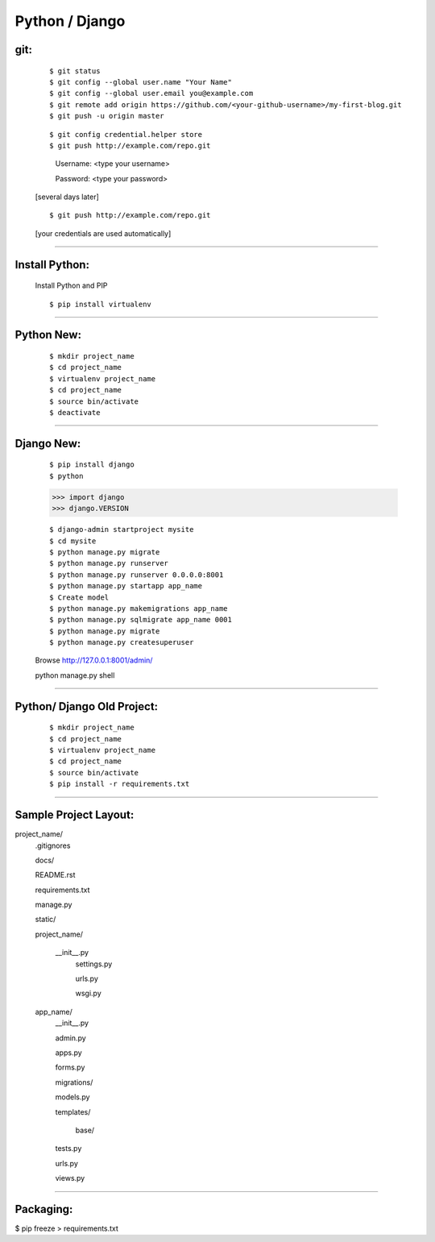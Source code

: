 ===============
Python / Django
===============

git:
----
    ::

    $ git status
    $ git config --global user.name "Your Name"
    $ git config --global user.email you@example.com
    $ git remote add origin https://github.com/<your-github-username>/my-first-blog.git
    $ git push -u origin master


    ::

    $ git config credential.helper store
    $ git push http://example.com/repo.git

        Username: <type your username>

        Password: <type your password>
    
    
    [several days later]
    
    ::

    $ git push http://example.com/repo.git
    
    [your credentials are used automatically]


===============


Install Python:
---------------
    Install Python and PIP
    ::
    
    $ pip install virtualenv


===============


Python New:
-----------

    ::

    $ mkdir project_name
    $ cd project_name
    $ virtualenv project_name
    $ cd project_name
    $ source bin/activate
    $ deactivate


===============


Django New:
-----------
    ::
    
    $ pip install django
    $ python
    
    >>> import django
    >>> django.VERSION
    
    ::

    $ django-admin startproject mysite
    $ cd mysite
    $ python manage.py migrate
    $ python manage.py runserver
    $ python manage.py runserver 0.0.0.0:8001
    $ python manage.py startapp app_name
    $ Create model
    $ python manage.py makemigrations app_name
    $ python manage.py sqlmigrate app_name 0001
    $ python manage.py migrate
    $ python manage.py createsuperuser
    
    Browse http://127.0.0.1:8001/admin/



    ::

    python manage.py shell




===============


Python/ Django Old Project:
---------------------------
    ::
    
    $ mkdir project_name
    $ cd project_name
    $ virtualenv project_name
    $ cd project_name
    $ source bin/activate
    $ pip install -r requirements.txt


===============


Sample Project Layout:
----------------------
project_name/
    .gitignores

    docs/

    README.rst

    requirements.txt

    manage.py

    static/

    project_name/

        __init__.py
        	settings.py

        	urls.py

        	wsgi.py

    app_name/
    	__init__.py

    	admin.py

    	apps.py

    	forms.py

    	migrations/

    	models.py

    	templates/

    		base/

    	tests.py

    	urls.py

    	views.py


===============

Packaging:
----------

$ pip freeze > requirements.txt


